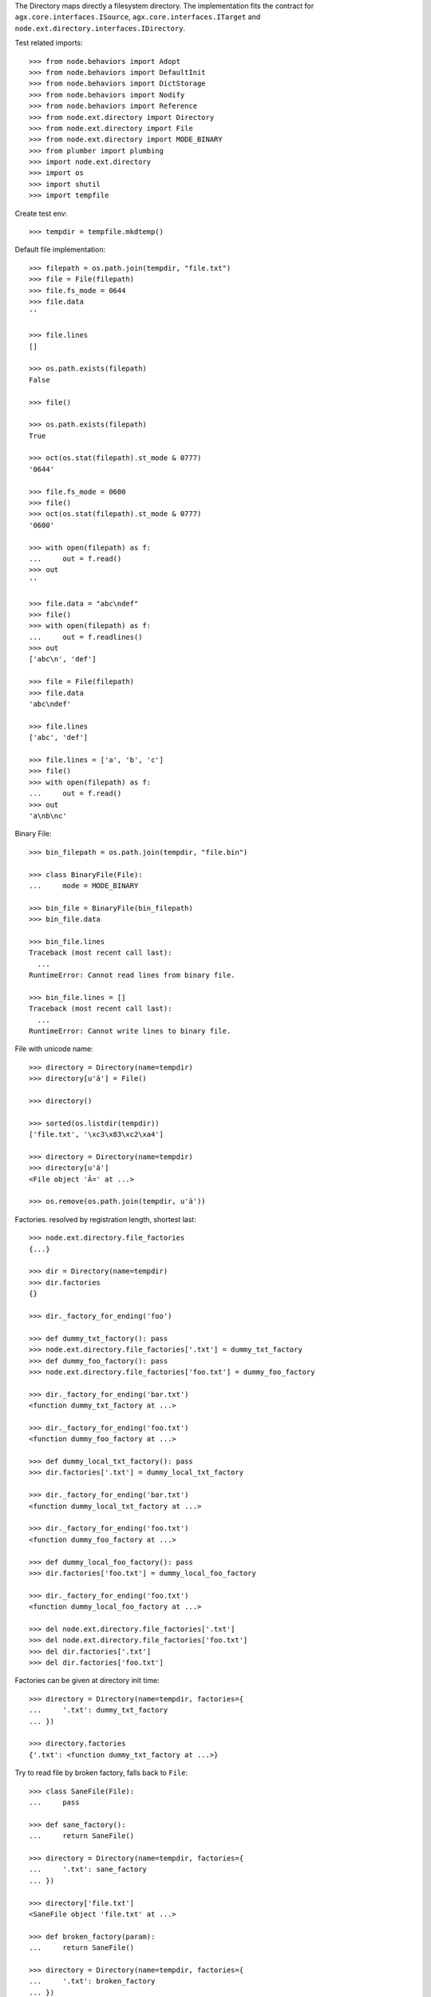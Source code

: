 The Directory maps directly a filesystem directory. The implementation fits 
the contract for ``agx.core.interfaces.ISource``,
``agx.core.interfaces.ITarget`` and 
``node.ext.directory.interfaces.IDirectory``.

Test related imports::

    >>> from node.behaviors import Adopt
    >>> from node.behaviors import DefaultInit
    >>> from node.behaviors import DictStorage
    >>> from node.behaviors import Nodify
    >>> from node.behaviors import Reference
    >>> from node.ext.directory import Directory
    >>> from node.ext.directory import File
    >>> from node.ext.directory import MODE_BINARY
    >>> from plumber import plumbing
    >>> import node.ext.directory
    >>> import os
    >>> import shutil
    >>> import tempfile

Create test env::

    >>> tempdir = tempfile.mkdtemp()

Default file implementation::

    >>> filepath = os.path.join(tempdir, "file.txt")
    >>> file = File(filepath)
    >>> file.fs_mode = 0644
    >>> file.data
    ''

    >>> file.lines
    []

    >>> os.path.exists(filepath)
    False

    >>> file()

    >>> os.path.exists(filepath)
    True

    >>> oct(os.stat(filepath).st_mode & 0777)
    '0644'

    >>> file.fs_mode = 0600
    >>> file()
    >>> oct(os.stat(filepath).st_mode & 0777)
    '0600'

    >>> with open(filepath) as f:
    ...     out = f.read()
    >>> out
    ''

    >>> file.data = "abc\ndef"
    >>> file()
    >>> with open(filepath) as f:
    ...     out = f.readlines()
    >>> out
    ['abc\n', 'def']

    >>> file = File(filepath)
    >>> file.data
    'abc\ndef'

    >>> file.lines
    ['abc', 'def']

    >>> file.lines = ['a', 'b', 'c']
    >>> file()
    >>> with open(filepath) as f:
    ...     out = f.read()
    >>> out
    'a\nb\nc'

Binary File::

    >>> bin_filepath = os.path.join(tempdir, "file.bin")

    >>> class BinaryFile(File):
    ...     mode = MODE_BINARY

    >>> bin_file = BinaryFile(bin_filepath)
    >>> bin_file.data

    >>> bin_file.lines
    Traceback (most recent call last):
      ...
    RuntimeError: Cannot read lines from binary file.

    >>> bin_file.lines = []
    Traceback (most recent call last):
      ...
    RuntimeError: Cannot write lines to binary file.

File with unicode name::

    >>> directory = Directory(name=tempdir)
    >>> directory[u'ä'] = File()

    >>> directory()

    >>> sorted(os.listdir(tempdir))
    ['file.txt', '\xc3\x83\xc2\xa4']

    >>> directory = Directory(name=tempdir)
    >>> directory[u'ä']
    <File object 'Ã¤' at ...>

    >>> os.remove(os.path.join(tempdir, u'ä'))

Factories. resolved by registration length, shortest last::

    >>> node.ext.directory.file_factories
    {...}

    >>> dir = Directory(name=tempdir)
    >>> dir.factories
    {}

    >>> dir._factory_for_ending('foo')

    >>> def dummy_txt_factory(): pass
    >>> node.ext.directory.file_factories['.txt'] = dummy_txt_factory
    >>> def dummy_foo_factory(): pass
    >>> node.ext.directory.file_factories['foo.txt'] = dummy_foo_factory

    >>> dir._factory_for_ending('bar.txt')
    <function dummy_txt_factory at ...>

    >>> dir._factory_for_ending('foo.txt')
    <function dummy_foo_factory at ...>

    >>> def dummy_local_txt_factory(): pass
    >>> dir.factories['.txt'] = dummy_local_txt_factory

    >>> dir._factory_for_ending('bar.txt')
    <function dummy_local_txt_factory at ...>

    >>> dir._factory_for_ending('foo.txt')
    <function dummy_foo_factory at ...>

    >>> def dummy_local_foo_factory(): pass
    >>> dir.factories['foo.txt'] = dummy_local_foo_factory

    >>> dir._factory_for_ending('foo.txt')
    <function dummy_local_foo_factory at ...>

    >>> del node.ext.directory.file_factories['.txt']
    >>> del node.ext.directory.file_factories['foo.txt']
    >>> del dir.factories['.txt']
    >>> del dir.factories['foo.txt']

Factories can be given at directory init time::

    >>> directory = Directory(name=tempdir, factories={
    ...     '.txt': dummy_txt_factory
    ... })

    >>> directory.factories
    {'.txt': <function dummy_txt_factory at ...>}

Try to read file by broken factory, falls back to ``File``::

    >>> class SaneFile(File):
    ...     pass

    >>> def sane_factory():
    ...     return SaneFile()

    >>> directory = Directory(name=tempdir, factories={
    ...     '.txt': sane_factory
    ... })

    >>> directory['file.txt']
    <SaneFile object 'file.txt' at ...>

    >>> def broken_factory(param):
    ...     return SaneFile()

    >>> directory = Directory(name=tempdir, factories={
    ...     '.txt': broken_factory
    ... })

    >>> directory['file.txt']
    <File object 'file.txt' at ...>

Create directory and read already created file by default factory::

    >>> directory = Directory(name=tempdir)
    >>> directory.keys()
    ['file.txt']

    >>> file = directory['file.txt']
    >>> file
    <File object 'file.txt' at ...>

Create a new directory which cannot be persisted::

    >>> invalid_dir = os.path.join(tempdir, 'invalid_dir')

    >>> with open(invalid_dir, 'w') as file:
    ...     file.write('')

    >>> os.path.exists(invalid_dir)
    True

    >>> os.path.isdir(invalid_dir)
    False

    >>> directory = Directory(name=invalid_dir)
    >>> directory()
    Traceback (most recent call last):
      ...
    KeyError: 'Attempt to create a directory with name which already exists 
    as file'

    >>> os.remove(invalid_dir)

Create a new directory::

    >>> rootdir = os.path.join(tempdir, "root")
    >>> directory = Directory(name=rootdir)
    >>> directory.fs_mode = 0750

    >>> os.path.exists(rootdir)
    False

    >>> directory()
    >>> os.path.exists(rootdir)
    True

    >>> oct(os.stat(rootdir).st_mode & 0777)
    '0750'

Change permissions and call again::

    >>> directory.fs_mode = 0700
    >>> directory()
    >>> oct(os.stat(rootdir).st_mode & 0777)
    '0700'

Add subdirectories::

    >>> directory[''] = Directory()
    Traceback (most recent call last):
      ...
    KeyError: 'Empty key not allowed in directories'

    >>> directory['subdir1'] = Directory()
    >>> directory['subdir1'].fs_mode = 0770
    >>> directory['subdir2'] = Directory()
    >>> directory['subdir2'].fs_mode = 0755
    >>> directory.printtree()
    <class 'node.ext.directory.directory.Directory'>: /.../root
      <class 'node.ext.directory.directory.Directory'>: subdir2
      <class 'node.ext.directory.directory.Directory'>: subdir1

    >>> directory.keys()
    ['subdir2', 'subdir1']

    >>> os.listdir(os.path.join(*directory.path))
    []

    >>> directory()
    >>> sorted(os.listdir(os.path.join(*directory.path)))
    ['subdir1', 'subdir2']

    >>> subdir1_path = os.path.join(
    ...     *directory.path + [directory['subdir1'].name])
    >>> oct(os.stat(subdir1_path).st_mode & 0777)
    '0770'

    >>> subdir2_path = os.path.join(
    ...     *directory.path + [directory['subdir2'].name])
    >>> oct(os.stat(subdir2_path).st_mode & 0777)
    '0755'

Add invalid child node::

    >>> @plumbing(
    ...     Adopt,
    ...     DefaultInit,
    ...     Reference,
    ...     Nodify,
    ...     DictStorage)
    ... class NoFile(object):
    ...     pass

    >>> directory['unknown'] = NoFile()
    Traceback (most recent call last):
      ...
    ValueError: Unknown child node.

Path lookup on ``File`` implementations without ``fs_path`` property falls back
to ``path`` property::

    >>> class FileWithoutFSPath(File):
    ...     @property
    ...     def fs_path(self):
    ...         raise AttributeError

    >>> no_fs_path_file = directory['no_fs_path_file'] = FileWithoutFSPath()
    >>> hasattr(no_fs_path_file, 'fs_path')
    False

    >>> directory()

    >>> no_fs_path = os.path.join(*directory.fs_path + ['no_fs_path_file'])
    >>> os.path.exists(no_fs_path)
    True

    >>> os.remove(no_fs_path)

Ignore children in directories::

    >>> class DirectoryWithIgnores(Directory):
    ...     ignores = ['file.txt']

    >>> os.listdir(tempdir)
    ['root', 'file.txt']

    >>> directory = DirectoryWithIgnores(name=tempdir)
    >>> directory.keys()
    ['root']

``backup=True`` on init causes the directory to create backup files of existing
files with postfix ``.bak``::

    >>> directory = Directory(name=tempdir, backup=True)
    >>> directory.keys()
    ['file.txt', 'root']

    >>> directory['file.txt']
    <File object 'file.txt' at ...>

    >>> directory['root']
    <Directory object 'root' at ...>

    >>> directory['root'].keys()
    ['subdir2', 'subdir1']

    >>> directory['root'].backup
    True

    >>> directory['root']['profile'] = Directory()
    >>> directory['root']['profile']
    <Directory object 'profile' at ...>

    >>> directory['root'].keys()
    ['profile', 'subdir2', 'subdir1']
  
    >>> directory['root']['profile'].path
    ['...root', 'profile']

    >>> directory['root']['profile']['types'] = Directory()
    >>> directory['root']['profile']['types'] 
    <Directory object 'types' at ...>

    >>> directory['root']['__init__.py'] = File()
    >>> directory['root']['__init__.py']
    <File object '__init__.py' at ...>

Check wether node index is set correctly::

    >>> directory.printtree()
    <class 'node.ext.directory.directory.Directory'>: /...
      <class 'node.ext.directory.directory.File'>: file.txt
      <class 'node.ext.directory.directory.Directory'>: root
        <class 'node.ext.directory.directory.Directory'>: profile
          <class 'node.ext.directory.directory.Directory'>: types
        <class 'node.ext.directory.directory.Directory'>: subdir2
        <class 'node.ext.directory.directory.File'>: __init__.py
        <class 'node.ext.directory.directory.Directory'>: subdir1
  
    >>> len(directory._index)
    8

dump::

    >>> directory()
    >>> directory = Directory(name=tempdir, backup=True)
    >>> directory.factories['.py'] = File
    >>> directory.keys()
    ['file.txt', 'root']

    >>> directory.printtree()
    <class 'node.ext.directory.directory.Directory'>: /...
      <class 'node.ext.directory.directory.File'>: file.txt
      <class 'node.ext.directory.directory.Directory'>: root
        <class 'node.ext.directory.directory.Directory'>: profile
          <class 'node.ext.directory.directory.Directory'>: types
        <class 'node.ext.directory.directory.Directory'>: subdir2
        <class 'node.ext.directory.directory.File'>: __init__.py
        <class 'node.ext.directory.directory.Directory'>: subdir1

    >>> sorted(os.listdir(os.path.join(*directory.path)))
    ['.file.txt.bak', 'file.txt', 'root']

    >>> sorted(os.listdir(os.path.join(*directory['root'].path)))
    ['.__init__.py.bak', '__init__.py', 'profile', 'subdir1', 'subdir2']

Delete file::

    >>> del directory['file.txt']
    >>> len(directory._index)
    7

    >>> directory.keys()
    ['root']

    >>> directory._deleted
    ['file.txt']

    >>> sorted(os.listdir(tempdir))
    ['.file.txt.bak', 'file.txt', 'root']

    >>> directory()
    >>> os.listdir(tempdir)
    ['root']

    >>> directory._deleted
    []

Delete Directory::

    >>> del directory['root']['profile']
    >>> len(directory._index)
    5

    >>> sorted(directory['root'].keys())
    ['__init__.py', 'subdir1', 'subdir2']

    >>> sorted(os.listdir(rootdir))
    ['.__init__.py.bak', '__init__.py', 'profile', 'subdir1', 'subdir2']

    >>> directory()
    >>> sorted(os.listdir(rootdir))
    ['.__init__.py.bak', '__init__.py', 'subdir1', 'subdir2']

Clean up test Environment::

    >>> shutil.rmtree(tempdir)
